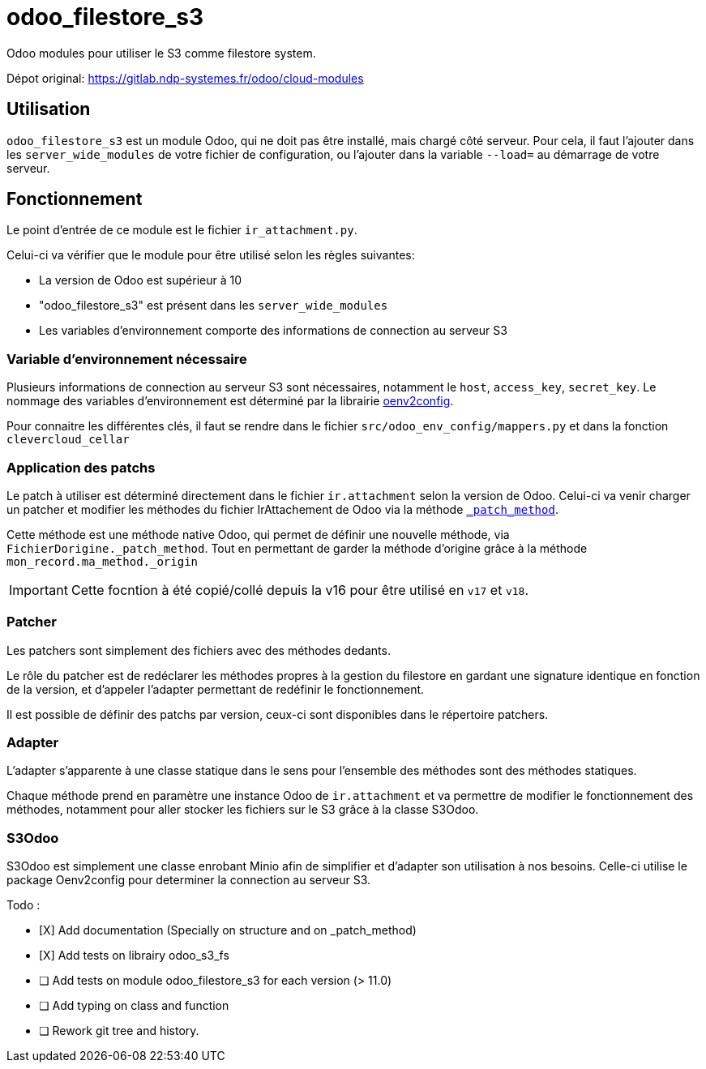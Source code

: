 = odoo_filestore_s3

Odoo modules pour utiliser le S3 comme filestore system.

Dépot original: https://gitlab.ndp-systemes.fr/odoo/cloud-modules

== Utilisation

`odoo_filestore_s3` est un module Odoo, qui ne doit pas être installé, mais chargé côté serveur. Pour cela, il faut l'ajouter dans les `server_wide_modules` de votre fichier de configuration, ou l'ajouter dans la variable `--load=` au démarrage de votre serveur.

== Fonctionnement

Le point d'entrée de ce module est le fichier `ir_attachment.py`.


Celui-ci va vérifier que le module pour être utilisé selon les règles suivantes:

- La version de Odoo est supérieur à 10
- "odoo_filestore_s3" est présent dans les `server_wide_modules`
- Les variables d'environnement comporte des informations de connection au serveur S3

=== Variable d'environnement nécessaire

Plusieurs informations de connection au serveur S3 sont nécessaires, notamment le `host`, `access_key`, `secret_key`.
Le nommage des variables d'environnement est déterminé par la librairie https://gitlab.ndp-systemes.fr/python-libs/odoo-libs/oenv2config[oenv2config].

Pour connaitre les différentes clés, il faut se rendre dans le fichier `src/odoo_env_config/mappers.py` et dans la fonction `clevercloud_cellar`

=== Application des patchs

Le patch à utiliser est déterminé directement dans le fichier `ir.attachment` selon la version de Odoo. Celui-ci va venir charger un patcher et modifier les méthodes du fichier IrAttachement de Odoo via la méthode https://github.com/odoo/odoo/blob/d8e1e9281ebd037b56d945e08b34db37de3615c5/odoo/models.py#L5100[ `_patch_method`].

Cette méthode est une méthode native Odoo, qui permet de définir une nouvelle méthode, via `FichierDorigine._patch_method`. Tout en permettant de garder la méthode d'origine grâce à la méthode  `mon_record.ma_method._origin`

IMPORTANT: Cette focntion à été copié/collé depuis la v16 pour être utilisé en `v17` et `v18`.

=== Patcher

Les patchers sont simplement des fichiers avec des méthodes dedants.

Le rôle du patcher est de redéclarer les méthodes propres à la gestion du filestore en gardant une signature identique en fonction de la version, et d'appeler l'adapter permettant de redéfinir le fonctionnement.


Il est possible de définir des patchs par version, ceux-ci sont disponibles dans le répertoire patchers.

=== Adapter

L'adapter s'apparente à une classe statique dans le sens pour l'ensemble des méthodes sont des méthodes statiques.

Chaque méthode prend en paramètre une instance Odoo de `ir.attachment` et va permettre de modifier le fonctionnement des méthodes, notamment pour aller stocker les fichiers sur le S3 grâce à la classe S3Odoo.

=== S3Odoo

S3Odoo est simplement une classe enrobant Minio afin de simplifier et d'adapter son utilisation à nos besoins.
Celle-ci utilise le package Oenv2config pour determiner la connection au serveur S3.


Todo :

- [X] Add documentation (Specially on structure and on _patch_method)
- [X] Add tests on librairy odoo_s3_fs
- [ ] Add tests on module odoo_filestore_s3 for each version (> 11.0)
- [ ] Add typing on class and function
- [ ] Rework git tree and history.
